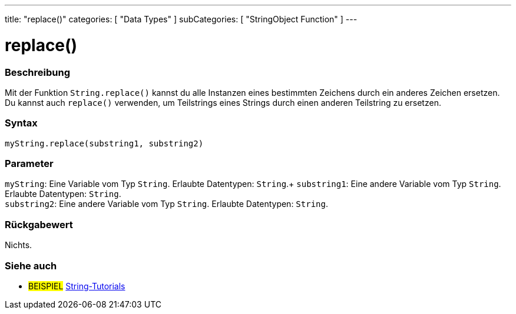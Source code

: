---
title: "replace()"
categories: [ "Data Types" ]
subCategories: [ "StringObject Function" ]
---





= replace()


// OVERVIEW SECTION STARTS
[#overview]
--

[float]
=== Beschreibung
Mit der Funktion `String.replace()` kannst du alle Instanzen eines bestimmten Zeichens durch ein anderes Zeichen ersetzen.
Du kannst auch `replace()` verwenden, um Teilstrings eines Strings durch einen anderen Teilstring zu ersetzen.

[%hardbreaks]


[float]
=== Syntax
`myString.replace(substring1, substring2)`


[float]
=== Parameter
`myString`: Eine Variable vom Typ `String`. Erlaubte Datentypen: `String`.+
`substring1`: Eine andere Variable vom Typ `String`. Erlaubte Datentypen: `String`. +
`substring2`: Eine andere Variable vom Typ `String`. Erlaubte Datentypen: `String`.


[float]
=== Rückgabewert
Nichts.
--
// OVERVIEW SECTION ENDS



// HOW TO USE SECTION ENDS


// SEE ALSO SECTION
[#see_also]
--

[float]
=== Siehe auch

[role="example"]
* #BEISPIEL# https://www.arduino.cc/en/Tutorial/BuiltInExamples#strings[String-Tutorials^]
--
// SEE ALSO SECTION ENDS
